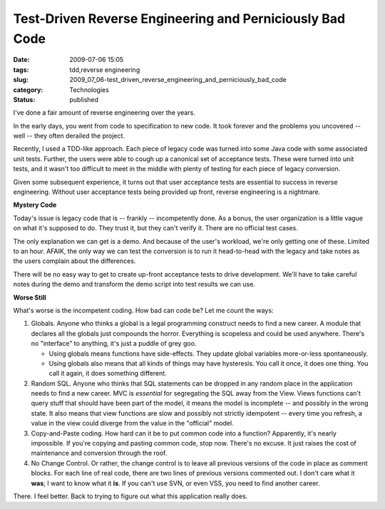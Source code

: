 Test-Driven Reverse Engineering and Perniciously Bad Code
=========================================================

:date: 2009-07-06 15:05
:tags: tdd,reverse engineering
:slug: 2009_07_06-test_driven_reverse_engineering_and_perniciously_bad_code
:category: Technologies
:status: published

I've done a fair amount of reverse engineering over the years.

In the early days, you went from code to specification to new code.
It took forever and the problems you uncovered -- well -- they often
derailed the project.

Recently, I used a TDD-like approach. Each piece of legacy code was
turned into some Java code with some associated unit tests. Further,
the users were able to cough up a canonical set of acceptance tests.
These were turned into unit tests, and it wasn't too difficult to
meet in the middle with plenty of testing for each piece of legacy
conversion.

Given some subsequent experience, it turns out that user acceptance
tests are essential to success in reverse engineering. Without user
acceptance tests being provided up front, reverse engineering is a
nightmare.

**Mystery Code**

Today's issue is legacy code that is -- frankly -- incompetently
done. As a bonus, the user organization is a little vague on what
it's supposed to do. They trust it, but they can't verify it. There
are no official test cases.

The only explanation we can get is a demo. And because of the user's
workload, we're only getting one of these. Limited to an hour. AFAIK,
the only way we can test the conversion is to run it head-to-head
with the legacy and take notes as the users complain about the
differences.

There will be no easy way to get to create up-front acceptance tests
to drive development. We'll have to take careful notes during the
demo and transform the demo script into test results we can use.

**Worse Still**

What's worse is the incompetent coding. How bad can code be? Let me
count the ways:

#.  Globals. Anyone who thinks a global is a legal programming
    construct needs to find a new career. A module that declares all
    the globals just compounds the horror. Everything is scopeless and
    could be used anywhere. There's no "interface" to anything, it's
    just a puddle of grey goo.

    -   Using globals means functions have side-effects. They update
        global variables more-or-less spontaneously.

    -   Using globals also means that all kinds of things may have
        hysteresis. You call it once, it does one thing. You call it
        again, it does something different.

#.  Random SQL. Anyone who thinks that SQL statements can be dropped
    in any random place in the application needs to find a new career.
    MVC is *essential* for segregating the SQL away from the View.
    Views functions can't query stuff that should have been part of
    the model, it means the model is incomplete -- and possibly in the
    wrong state. It also means that view functions are slow and
    possibly not strictly idempotent -- every time you refresh, a
    value in the view could diverge from the value in the "official"
    model.

#.  Copy-and-Paste coding. How hard can it be to put common code into
    a function? Apparently, it's nearly impossible. If you're copying
    and pasting common code, stop now. There's no excuse. It just
    raises the cost of maintenance and conversion through the roof.

#.  No Change Control. Or rather, the change control is to leave all
    previous versions of the code in place as comment blocks. For each
    line of real code, there are two lines of previous versions
    commented out. I don't care what it **was**; I want to know what
    it **is**. If you can't use SVN, or even VSS, you need to find
    another career.

There. I feel better. Back to trying to figure out what this
application really does.





